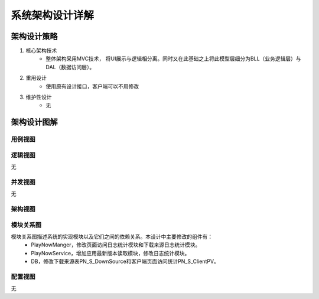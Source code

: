 系统架构设计详解
#########################

架构设计策略
*********************
#. 核心架构技术
	* 整体架构采用MVC技术， 将UI展示与逻辑相分离。同时又在此基础之上将此模型层细分为BLL（业务逻辑层）与DAL（数据访问层）。
#. 重用设计
	* 使用原有设计接口，客户端可以不用修改
#. 维护性设计
	* 无

架构设计图解
*******************

用例视图
================== 

.. image:: images/usecase_Update.png

逻辑视图
==================

无

并发视图
==================

无


架构视图
================== 

.. image:: images/system_arc.png


模块关系图
==================

模块关系图描述系统的实现模块以及它们之间的依赖关系。本设计中主要修改的组件有：
	*  PlayNowManger，修改页面访问日志统计模块和下载来源日志统计模块。
	*  PlayNowService，增加应用最新版本读取模块，修改日志统计模块。
	*  DB，修改下载来源表PN_S_DownSource和客户端页面访问统计PN_S_ClientPV。

.. image:: images/arc_Update.png

配置视图
==================

无
